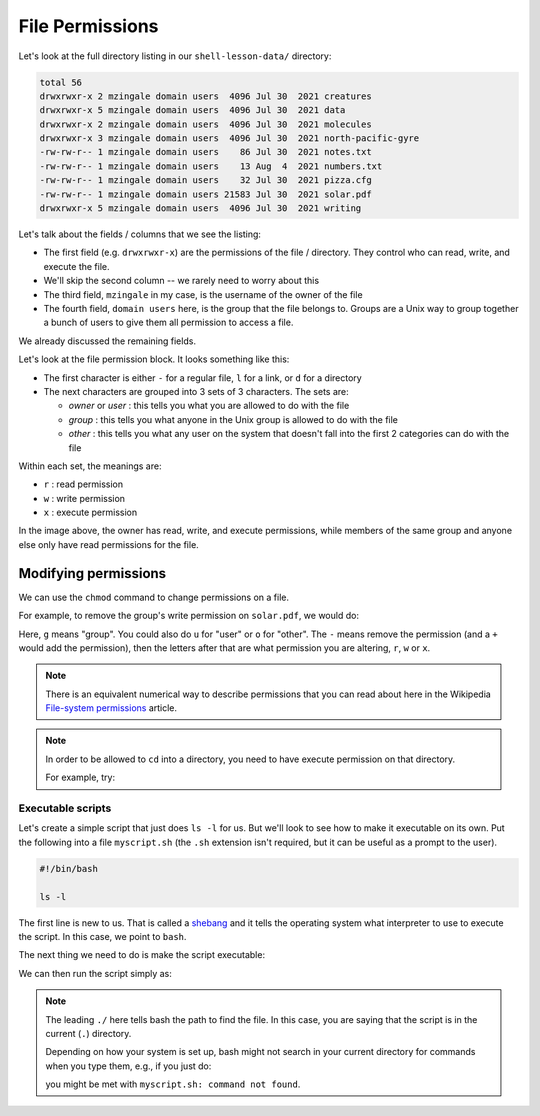 ****************
File Permissions
****************

Let's look at the full directory listing in our ``shell-lesson-data/`` directory:

.. prompt:: bash

   ls -l

.. code::

   total 56
   drwxrwxr-x 2 mzingale domain users  4096 Jul 30  2021 creatures
   drwxrwxr-x 5 mzingale domain users  4096 Jul 30  2021 data
   drwxrwxr-x 2 mzingale domain users  4096 Jul 30  2021 molecules
   drwxrwxr-x 3 mzingale domain users  4096 Jul 30  2021 north-pacific-gyre
   -rw-rw-r-- 1 mzingale domain users    86 Jul 30  2021 notes.txt
   -rw-rw-r-- 1 mzingale domain users    13 Aug  4  2021 numbers.txt
   -rw-rw-r-- 1 mzingale domain users    32 Jul 30  2021 pizza.cfg
   -rw-rw-r-- 1 mzingale domain users 21583 Jul 30  2021 solar.pdf
   drwxrwxr-x 5 mzingale domain users  4096 Jul 30  2021 writing

Let's talk about the fields / columns that we see the listing:

* The first field (e.g. ``drwxrwxr-x``) are the permissions of the file / directory.  They
  control who can read, write, and execute the file.

* We'll skip the second column -- we rarely need to worry about this

* The third field, ``mzingale`` in my case, is the username of the owner of the file

* The fourth field, ``domain users`` here, is the group that the file
  belongs to.  Groups are a Unix way to group together a bunch of
  users to give them all permission to access a file.

We already discussed the remaining fields.

Let's look at the file permission block.  It looks something like this:

.. image:: file_permissions.png
   :align: center
   :width: 80%

* The first character is either ``-`` for a regular file, ``l`` for a link, or ``d`` for a directory

* The next characters are grouped into 3 sets of 3 characters.  The sets are:

  * *owner* or *user* : this tells you what you are allowed to do with the file

  * *group* : this tells you what anyone in the Unix group is allowed to do with the file

  * *other* : this tells you what any user on the system that doesn't
    fall into the first 2 categories can do with the file

Within each set, the meanings are:

* ``r`` : read permission
* ``w`` : write permission
* ``x`` : execute permission


In the image above, the owner has read, write, and execute
permissions, while members of the same group and anyone else only have
read permissions for the file.


Modifying permissions
---------------------

We can use the ``chmod`` command to change permissions on a file.

For example, to remove the group's write permission on ``solar.pdf``, we would do:

.. prompt:: bash

   chmod g-w solar.pdf

Here, ``g`` means "group".  You could also do ``u`` for "user" or
``o`` for "other".  The ``-`` means remove the permission (and a ``+``
would add the permission), then the letters after that are what
permission you are altering, ``r``, ``w`` or ``x``.

.. note::

   There is an equivalent numerical way to describe permissions that
   you can read about here in the Wikipedia `File-system permissions
   <https://en.wikipedia.org/wiki/File-system_permissions>`_ article.


.. note::

   In order to be allowed to ``cd`` into a directory, you need to have
   execute permission on that directory.

   For example, try:

   .. prompt:: bash

      chmod u-x creatures
      cd creatures


Executable scripts
==================

Let's create a simple script that just does ``ls -l`` for us.  But
we'll look to see how to make it executable on its own.  Put the
following into a file ``myscript.sh`` (the ``.sh`` extension isn't
required, but it can be useful as a prompt to the user).

.. code:: bash

   #!/bin/bash

   ls -l

The first line is new to us.  That is called a `shebang
<https://en.wikipedia.org/wiki/Shebang_(Unix)>`_ and it tells the
operating system what interpreter to use to execute the script.  In
this case, we point to ``bash``.

The next thing we need to do is make the script executable:

.. prompt:: bash

   chmod u+x myscript.sh

We can then run the script simply as:

.. prompt:: bash

   ./myscript.sh

.. note::

   The leading ``./`` here tells bash the path to find the file.  In
   this case, you are saying that the script is in the current (``.``)
   directory.

   Depending on how your system is set up, bash might not search in
   your current directory for commands when you type them, e.g., if
   you just do:

   .. prompt::

      myscript.sh

   you might be met with ``myscript.sh: command not found``.




